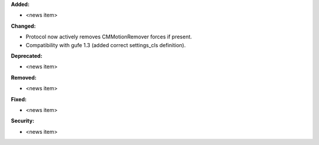 **Added:**

* <news item>

**Changed:**

* Protocol now actively removes CMMotionRemover forces if present.
* Compatibility with gufe 1.3 (added correct settings_cls definition).

**Deprecated:**

* <news item>

**Removed:**

* <news item>

**Fixed:**

* <news item>

**Security:**

* <news item>

